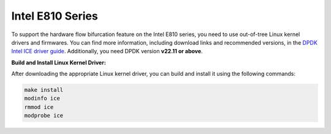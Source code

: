 ..  SPDX-License-Identifier: BSD-3-Clause
    Copyright (c) 2024, ByteDance Ltd. and/or its Affiliates
    Author: Yuanhan Liu <liuyuanhan.131@bytedance.com>

Intel E810 Series
=================

To support the hardware flow bifurcation feature on the Intel E810 series, you
need to use out-of-tree Linux kernel drivers and firmwares.
You can find more information, including download links and recommended versions,
in the `DPDK Intel ICE driver guide <https://doc.dpdk.org/guides/nics/ice.html>`_.
Additionally, you need DPDK version **v22.11 or above**.

**Build and Install Linux Kernel Driver:**

After downloading the appropriate Linux kernel driver, you can build and install
it using the following commands:

.. code-block:: bash

    make install
    modinfo ice
    rmmod ice
    modprobe ice
